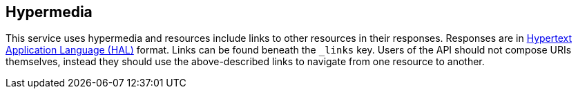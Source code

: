 [[overview-hypermedia]]
== Hypermedia

This service uses hypermedia and resources include links to other resources in their
responses. Responses are in http://stateless.co/hal_specification.html[Hypertext Application
Language (HAL)] format. Links can be found beneath the `_links` key. Users of the API should
not compose URIs themselves, instead they should use the above-described links to navigate
from one resource to another.
